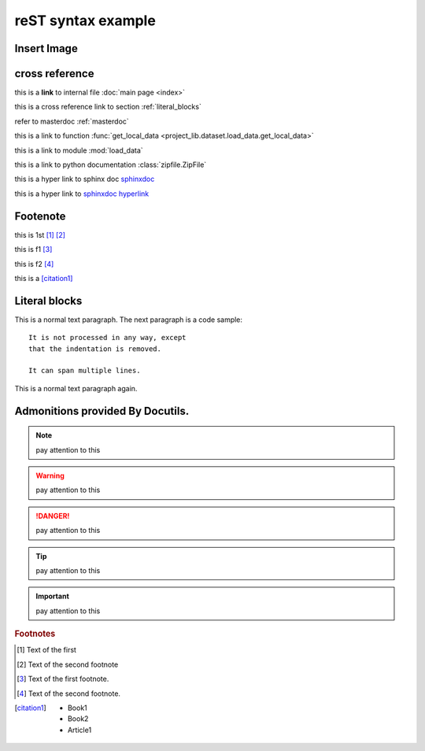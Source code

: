 ..  comment
    # with overline, for parts

    * with overline, for chapters
    
    =, for sections
    
    -, for subsections
    
    ^, for subsubsections
    
    ", for paragraphs

reST syntax example
====================

Insert Image
-------------
.. figure:: showimage.jpg
   :scale: 50 %
   :align: center


cross reference
----------------
this is a **link** to internal file :doc:`main page <index>`

this is a cross reference link to section :ref:`literal_blocks`

refer to masterdoc :ref:`masterdoc`

this is a link to function :func:`get_local_data <project_lib.dataset.load_data.get_local_data>`

this is a link to module :mod:`load_data`

this is a link to python documentation :class:`zipfile.ZipFile`


this is a hyper link to sphinx doc `sphinxdoc`_

this is a hyper link to `sphinxdoc hyperlink <https://www.sphinx-doc.org/>`_


Footenote
---------

this is 1st [1]_  [2]_

this is f1 [#f1]_

this is f2 [#f2]_

this is a [citation1]_


.. 
    Substitution
    -------------
    this package: |pkg| is  edited by |author|

.. _literal_blocks:

Literal blocks
--------------

This is a normal text paragraph. The next paragraph is a code sample::

   It is not processed in any way, except
   that the indentation is removed.

   It can span multiple lines.

This is a normal text paragraph again.
    

..
   This whole indented block
   is a comment.

   Still in the comment.
   

Admonitions provided By Docutils.
----------------------------------------------------
.. note::
    pay attention to this 
    
.. warning::
    pay attention to this 
    
.. danger::
    pay attention to this 
    
.. tip::
    pay attention to this 
    
.. important::
    pay attention to this 


.. _sphinxdoc: https://www.sphinx-doc.org/

.. rubric:: Footnotes

.. [#] Text of the first 
.. [#] Text of the second footnote
.. [#f1] Text of the first footnote.
.. [#f2] Text of the second footnote.


.. [citation1] 
    * Book1     
    * Book2    
    * Article1